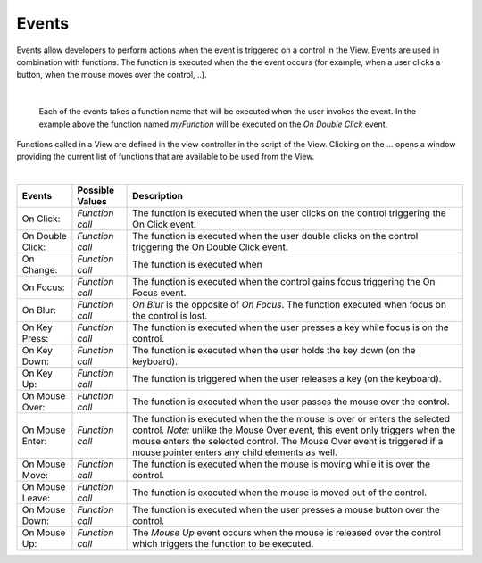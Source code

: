 Events
^^^^^^
Events allow developers to perform actions when the event is triggered on a control in the View.
Events are used in combination with functions. The function is executed when the the event occurs (for example, when a
user clicks a button, when the mouse moves over the control, ..).

|

.. figure:: ../../images/gcs/events-onchange.png
   :width: 400px

   Each of the events takes a function name that will be executed when the user invokes the event. In the example above
   the function named *myFunction* will be executed on the *On Double Click* event.

Functions called in a View are defined in the view controller in the script of the View. Clicking on the ... opens a window
providing the current list of functions that are available to be used from the View.

|

+------------------+-----------------+----------------------------------------------------------------------------------------------------+
| **Events**       | Possible Values | Description                                                                                        |
+==================+=================+====================================================================================================+
| On Click:        | *Function call* | The function is executed when the user clicks on the control triggering the On Click event.        |
+------------------+-----------------+----------------------------------------------------------------------------------------------------+
| On Double Click: | *Function call* | The function is executed when the user double clicks on the control triggering the On Double Click |
|                  |                 | event.                                                                                             |
+------------------+-----------------+----------------------------------------------------------------------------------------------------+
| On Change:       | *Function call* | The function is executed when                                                                      |
+------------------+-----------------+----------------------------------------------------------------------------------------------------+
| On Focus:        | *Function call* | The function is executed when the control gains focus triggering the On Focus event.               |
+------------------+-----------------+----------------------------------------------------------------------------------------------------+
| On Blur:         | *Function call* | *On Blur* is the opposite of *On Focus*. The function executed when focus on the control is lost.  |
+------------------+-----------------+----------------------------------------------------------------------------------------------------+
| On Key Press:    | *Function call* | The function is executed when the user presses a key while focus is on the control.                |
+------------------+-----------------+----------------------------------------------------------------------------------------------------+
| On Key Down:     | *Function call* | The function is executed when the user holds the key down (on the keyboard).                       |
+------------------+-----------------+----------------------------------------------------------------------------------------------------+
| On Key Up:       | *Function call* | The function is triggered when the user releases a key (on the keyboard).                          |
+------------------+-----------------+----------------------------------------------------------------------------------------------------+
| On Mouse Over:   | *Function call* | The function is executed when the user passes the mouse over the control.                          |
+------------------+-----------------+----------------------------------------------------------------------------------------------------+
| On Mouse Enter:  | *Function call* | The function is executed when the the mouse is over or enters the selected control.                |
|                  |                 | *Note:* unlike the Mouse Over event, this event only triggers when the mouse enters the selected   |
|                  |                 | control. The  Mouse Over event is triggered if a mouse pointer enters any child elements as well.  |
+------------------+-----------------+----------------------------------------------------------------------------------------------------+
| On Mouse Move:   | *Function call* | The function is executed when the mouse is moving while it is over the control.                    |
+------------------+-----------------+----------------------------------------------------------------------------------------------------+
| On Mouse Leave:  | *Function call* | The function is executed when the mouse is moved out of the control.                               |
+------------------+-----------------+----------------------------------------------------------------------------------------------------+
| On Mouse Down:   | *Function call* | The function is executed when the user presses a mouse button over the control.                    |
+------------------+-----------------+----------------------------------------------------------------------------------------------------+
| On Mouse Up:     | *Function call* | The *Mouse Up* event occurs when the mouse is released over the control which triggers the function|
|                  |                 | to be executed.                                                                                    |
+------------------+-----------------+----------------------------------------------------------------------------------------------------+
